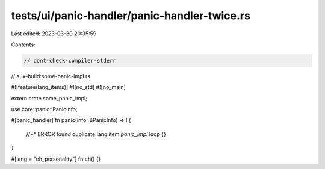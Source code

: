 tests/ui/panic-handler/panic-handler-twice.rs
=============================================

Last edited: 2023-03-30 20:35:59

Contents:

.. code-block:: rs

    // dont-check-compiler-stderr
// aux-build:some-panic-impl.rs

#![feature(lang_items)]
#![no_std]
#![no_main]

extern crate some_panic_impl;

use core::panic::PanicInfo;

#[panic_handler]
fn panic(info: &PanicInfo) -> ! {
    //~^ ERROR found duplicate lang item `panic_impl`
    loop {}
}

#[lang = "eh_personality"]
fn eh() {}


